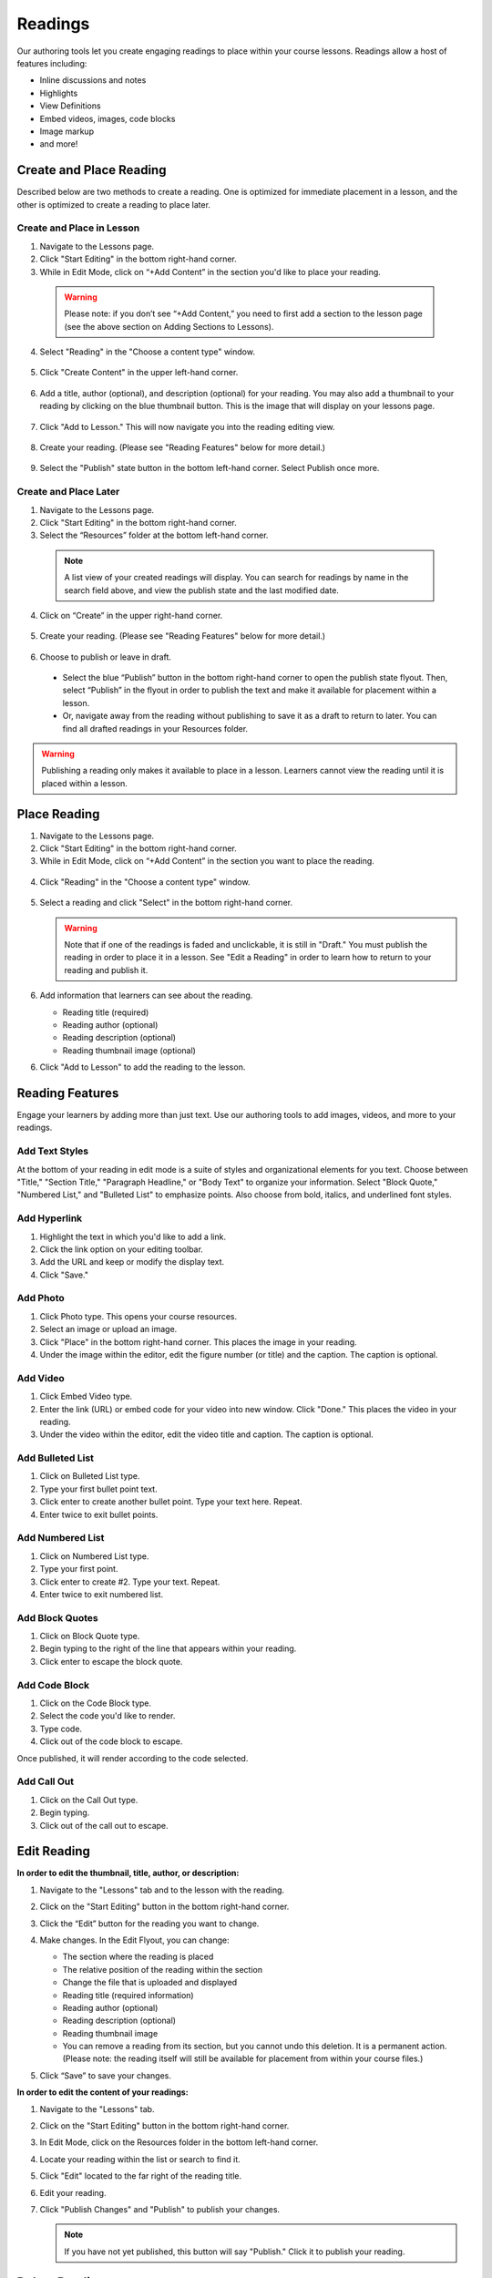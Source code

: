 ======================
Readings
======================

Our authoring tools let you create engaging readings to place within your
course lessons. Readings allow a host of features including:

- Inline discussions and notes
- Highlights
- View Definitions
- Embed videos, images, code blocks
- Image markup
- and more!

.. image:: images/editingreading1.png


Create and Place Reading
==========================

Described below are two methods to create a reading. One is optimized for immediate placement in a lesson, and the other is optimized to create a reading to place later. 

Create and Place in Lesson
-----------------------------------

1. Navigate to the Lessons page.
2. Click "Start Editing" in the bottom right-hand corner.
3. While in Edit Mode, click on “+Add Content” in the section you'd like to place your reading.

  .. image:: images/ReadingAddContent.png
  
  .. warning:: Please note: if you don’t see “+Add Content,” you need to first add a section to the lesson page (see the above section on Adding Sections to Lessons). 
  
4. Select "Reading" in the "Choose a content type" window.

  .. image:: images/readingselecttool.png
  
5. Click "Create Content" in the upper left-hand corner.

  .. image:: images/readingcreatebutton.png
  
6. Add a title, author (optional), and description (optional) for your reading.  You may also add a thumbnail to your reading by clicking on the blue thumbnail button. This is the image that will display on your lessons page.

  .. image:: images/readingflyout.png
  
7. Click "Add to Lesson." This will now navigate you into the reading editing view. 

  .. image:: images/readingeditor.png

8. Create your reading. (Please see "Reading Features" below for more detail.)

  .. image:: images/

9. Select the "Publish" state button in the bottom left-hand corner. Select Publish once more.

  .. image:: images/readingpublishmenu.png


Create and Place Later
----------------------------------------

1. Navigate to the Lessons page.
2. Click "Start Editing" in the bottom right-hand corner.
3. Select the “Resources” folder at the bottom left-hand corner.

  .. image:: images/readingresources.png

  .. note:: A list view of your created readings will display. You can search for readings by name in the search field above, and view the publish state and the last modified date. 

4. Click on “Create” in the upper right-hand corner.

  .. image:: images/readingcreate.png

5. Create your reading. (Please see "Reading Features" below for more detail.)
   
  .. image:: images/readingeditor.png

6. Choose to publish or leave in draft.

  - Select the blue “Publish” button in the bottom right-hand corner to open the publish state flyout. Then, select “Publish” in the flyout in order to publish the text and make it available for placement within a lesson.
  - Or, navigate away from the reading without publishing to save it as a draft to return to later. You can find all drafted readings in your Resources folder.
   
  .. image:: images/readingpublishmenu.png

.. warning:: Publishing a reading only makes it available to place in a lesson. Learners cannot view the reading until it is placed within a lesson.

Place Reading
===================

1. Navigate to the Lessons page.
2. Click "Start Editing" in the bottom right-hand corner.
3. While in Edit Mode, click on “+Add Content” in the section you want to place the reading.

  .. image:: images/ReadingAddContent.png

4. Click "Reading" in the "Choose a content type" window.

  .. image:: images/readingselecttool.png

5. Select a reading and click "Select" in the bottom right-hand corner.

   .. image:: images/readingselect.png

   .. warning:: Note that if one of the readings is faded and unclickable, it is still in "Draft." You must publish the reading in order to place it in a lesson. See "Edit a Reading" in order to learn how to return to your reading and publish it.
   
6. Add information that learners can see about the reading.

   - Reading title (required)
   - Reading author (optional)
   - Reading description (optional)
   - Reading thumbnail image (optional)
   
   .. image:: images/readingflyout.png

6. Click "Add to Lesson" to add the reading to the lesson.



Reading Features
====================

Engage your learners by adding more than just text. Use our authoring tools to add images, videos, and more to your readings.

Add Text Styles
------------------------

At the bottom of your reading in edit mode is a suite of styles and organizational elements for you text. Choose between "Title," "Section Title," "Paragraph Headline," or "Body Text" to organize your information. Select "Block Quote," "Numbered List," and "Bulleted List" to emphasize points. Also choose from bold, italics, and underlined font styles.

.. image:: images/readingstyles.png

Add Hyperlink
------------------------

1. Highlight the text in which you'd like to add a link.
2. Click the link option on your editing toolbar. 
3. Add the URL and keep or modify the display text. 
4. Click "Save."

.. image:: images/readinglinks.png

Add Photo
------------------------

1. Click Photo type. This opens your course resources.
2. Select an image or upload an image.
3. Click "Place" in the bottom right-hand corner. This places the image in your reading.
4. Under the image within the editor, edit the figure number (or title) and the caption. The caption is optional.

.. image:: images/createnewreadingphoto.png


Add Video
------------------------

1. Click Embed Video type.
2. Enter the link (URL) or embed code for your video into new window. Click "Done." This places the video in your reading.
3. Under the video within the editor, edit the video title and caption. The caption is optional.

.. image:: images/createnewreadingvid.png

Add Bulleted List
------------------------

1. Click on Bulleted List type.
2. Type your first bullet point text.
3. Click enter to create another bullet point. Type your text here. Repeat.
4. Enter twice to exit bullet points.

.. image:: images/readingbullets.png


Add Numbered List
------------------------

1. Click on Numbered List type.
2. Type your first point.
3. Click enter to create #2. Type your text. Repeat.
4. Enter twice to exit numbered list.

.. image:: images/readingnumbered.png


Add Block Quotes
------------------------

1. Click on Block Quote type.
2. Begin typing to the right of the line that appears within your reading.
3. Click enter to escape the block quote.

.. image:: images/blockquote.png 

Add Code Block
------------------------

1. Click on the Code Block type.
2. Select the code you'd like to render.
3. Type code.
4. Click out of the code block to escape.

.. image:: images/codeblock.png

Once published, it will render according to the code selected.

.. image:: images/codeblockreading.png

Add Call Out
------------------------

1. Click on the Call Out type.
2. Begin typing.
3. Click out of the call out to escape.

.. image:: images/readingcallout.png

Edit Reading
================

**In order to edit the thumbnail, title, author, or description:**

1. Navigate to the "Lessons" tab and to the lesson with the reading.
2. Click on the "Start Editing" button in the bottom right-hand corner.
3. Click the “Edit” button for the reading you want to change.

   .. image:: images/readingflyoutedit.png

4. Make changes. In the Edit Flyout, you can change:

   -  The section where the reading is placed
   -  The relative position of the reading within the section
   -  Change the file that is uploaded and displayed
   -  Reading title (required information)
   -  Reading author (optional)
   -  Reading description (optional)
   -  Reading thumbnail image
   -  You can remove a reading from its section, but you cannot undo this deletion. It is a permanent action. (Please note: the reading itself will still be available for placement from within your course files.)
   
   .. image:: images/readingflyout2.png

5. Click “Save” to save your changes.

**In order to edit the content of your readings:**

1. Navigate to the "Lessons" tab.
2. Click on the "Start Editing" button in the bottom right-hand corner.
3. In Edit Mode, click on the Resources folder in the bottom left-hand corner.

   .. image:: images/readingresources.png

4. Locate your reading within the list or search to find it.
5. Click "Edit" located to the far right of the reading title. 

   .. image:: images/readingedit.png

6. Edit your reading.

7. Click "Publish Changes" and "Publish" to publish your changes. 

   .. image:: images/readingpublishchange.png
	  
   .. note:: If you have not yet published, this button will say "Publish." Click it to publish your reading.
   

Delete Reading
================

**To permanently delete readings:**

1. Navigate to the Lessons page.
2. Click "Start Editing" in the bottom right-hand corner.
3. Select the “Resources” folder at the bottom left-hand corner.
4. Select "Edit" next to the reading you wish to delete.

   .. image:: images/readingdelete.png

5. Click on the blue "Publish Changes" button and select "Delete."
6. Confirm deletion.

**To remove readings from a lesson:**

1. Navigate to the "Lessons" tab.
2. Click on the "Start Editing" button in the bottom right-hand corner.
3. Click on the "x" button on the content.

   .. image:: images/readingremove.png

4. Confirm removal.
   
